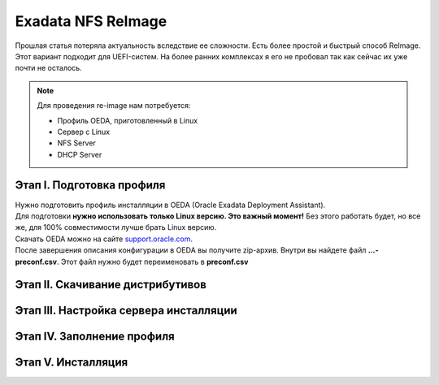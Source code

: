 .. index:: exadata, reimage, nfs

.. _oracle-exadata-nfs-reimage:

Exadata NFS ReImage
===================

Прошлая статья потеряла актуальность вследствие ее сложности. Есть более простой и быстрый способ ReImage. Этот вариант подходит для UEFI-систем. На более ранних комплексах я его не пробовал так как сейчас их уже почти не осталось.

.. note:: 

   Для проведения re-image нам потребуется:
   
   * Профиль OEDA, приготовленный в Linux
   * Сервер с Linux
   * NFS Server
   * DHCP Server

Этап I. Подготовка профиля
~~~~~~~~~~~~~~~~~~~~~~~~~~

| Нужно подготовить профиль инсталляции в OEDA (Oracle Exadata Deployment Assistant).
| Для подготовки **нужно использовать только Linux версию. Это важный момент!** Без этого работать будет, но все же, для 100% совместимости лучше брать Linux версию.
| Скачать OEDA можно на сайте `support.oracle.com <https://support.oracle.com/epmos/faces/ui/patch/PatchDetail.jspx?parent=DOCUMENT&sourceId=888828.1&patchId=30640393>`_.
| После завершения описания конфигурации в OEDA вы получите zip-архив. Внутри вы найдете файл **...-preconf.csv**. Этот файл нужно будет переименовать в **preconf.csv**


Этап II. Скачивание дистрибутивов
~~~~~~~~~~~~~~~~~~~~~~~~~~~~~~~~~


Этап III. Настройка сервера инсталляции
~~~~~~~~~~~~~~~~~~~~~~~~~~~~~~~~~~~~~~~


Этап IV. Заполнение профиля
~~~~~~~~~~~~~~~~~~~~~~~~~~~



Этап V. Инсталляция
~~~~~~~~~~~~~~~~~~~




